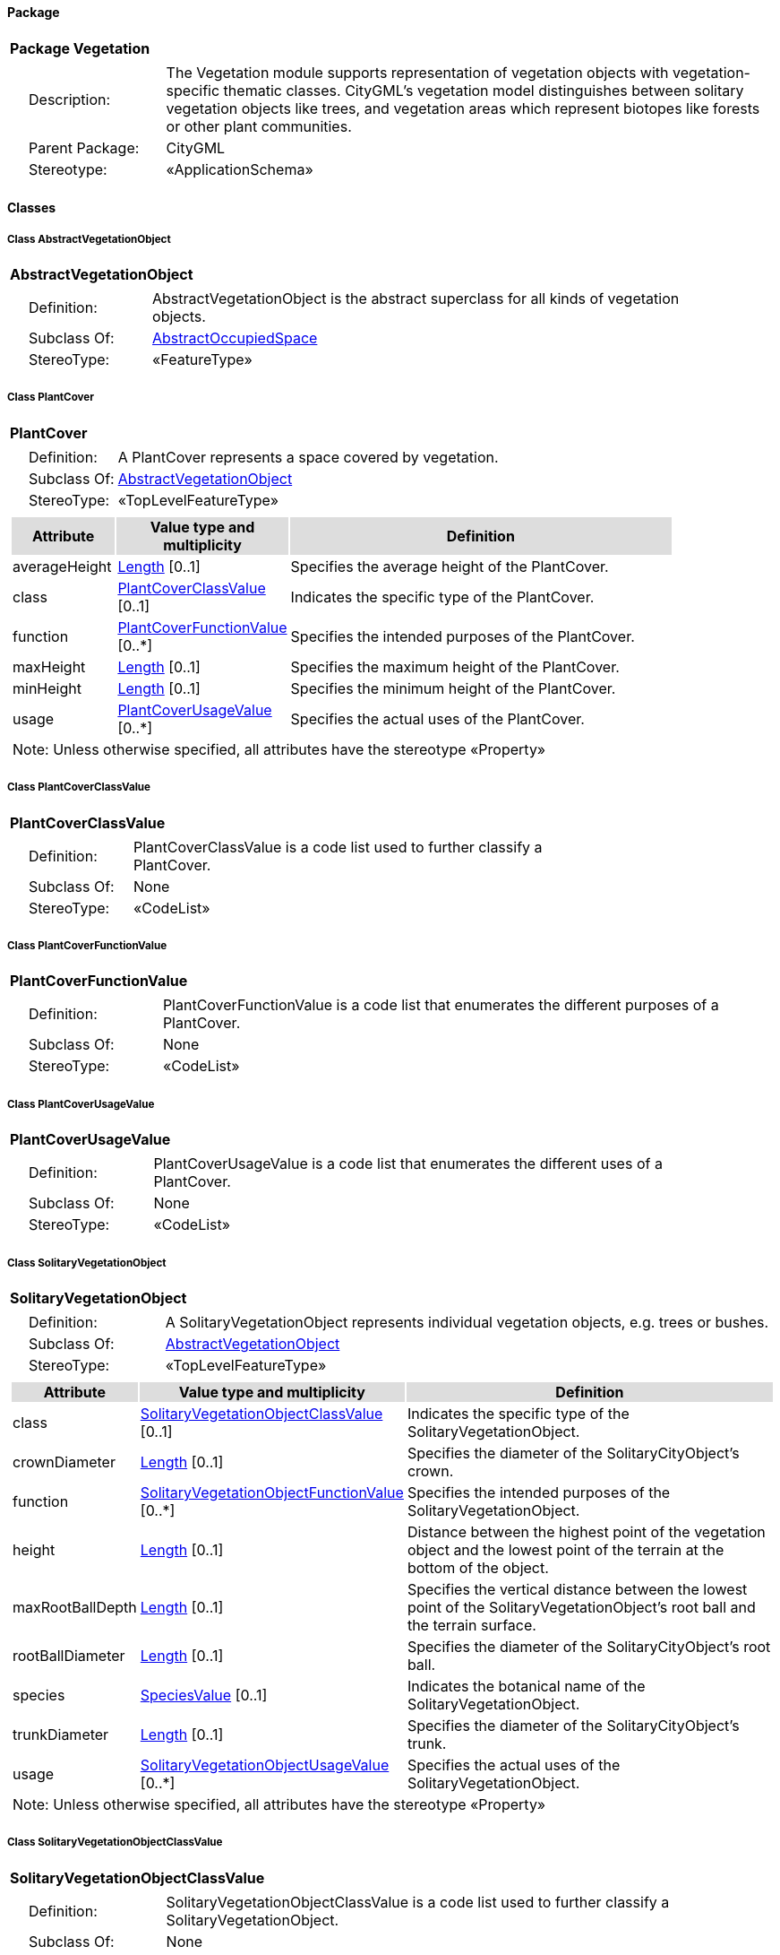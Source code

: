 [[Vegetation-package-dd]]
==== *Package*

[cols="1a"]
|===
|{set:cellbgcolor:#FFFFFF} *Package Vegetation*
|[cols="1,4",frame=none,grid=none]
!===
!{nbsp}{nbsp}{nbsp}{nbsp}Description: ! The Vegetation module supports representation of vegetation objects with vegetation-specific thematic classes. CityGML’s vegetation model distinguishes between solitary vegetation objects like trees, and vegetation areas which represent biotopes like forests or other plant communities. 
!{nbsp}{nbsp}{nbsp}{nbsp}Parent Package: ! CityGML
!{nbsp}{nbsp}{nbsp}{nbsp}Stereotype: ! «ApplicationSchema»
!===
|===

==== *Classes*

[[AbstractVegetationObject-section]]
===== *Class AbstractVegetationObject*

[cols="1a"]
|===
|*AbstractVegetationObject* 
|[cols="1,4",frame=none,grid=none]
!===
!{nbsp}{nbsp}{nbsp}{nbsp}Definition: ! AbstractVegetationObject is the abstract superclass for all kinds of vegetation objects. 
!{nbsp}{nbsp}{nbsp}{nbsp}Subclass Of: ! <<AbstractOccupiedSpace-section,AbstractOccupiedSpace>> 
!{nbsp}{nbsp}{nbsp}{nbsp}StereoType: !  «FeatureType»
!===
|=== 

[[PlantCover-section]]
===== *Class PlantCover*

[cols="1a"]
|===
|*PlantCover* 
|[cols="1,4",frame=none,grid=none]
!===
!{nbsp}{nbsp}{nbsp}{nbsp}Definition: ! A PlantCover represents a space covered by vegetation. 
!{nbsp}{nbsp}{nbsp}{nbsp}Subclass Of: ! <<AbstractVegetationObject-section,AbstractVegetationObject>> 
!{nbsp}{nbsp}{nbsp}{nbsp}StereoType: !  «TopLevelFeatureType»
!===
|[cols="15,20,60",frame=none,grid=none,options="header"]
!===
!{set:cellbgcolor:#DDDDDD} *Attribute* !*Value type and multiplicity* !*Definition*
 
!{set:cellbgcolor:#FFFFFF} averageHeight  !<<Length-section,Length>>  [0..1] !Specifies the average height of the PlantCover.
 
!{set:cellbgcolor:#FFFFFF} class  !<<PlantCoverClassValue-section,PlantCoverClassValue>>  [0..1] !Indicates the specific type of the PlantCover.
 
!{set:cellbgcolor:#FFFFFF} function  !<<PlantCoverFunctionValue-section,PlantCoverFunctionValue>>  [0..*] !Specifies the intended purposes of the PlantCover.
 
!{set:cellbgcolor:#FFFFFF} maxHeight  !<<Length-section,Length>>  [0..1] !Specifies the maximum height of the PlantCover.
 
!{set:cellbgcolor:#FFFFFF} minHeight  !<<Length-section,Length>>  [0..1] !Specifies the minimum height of the PlantCover.
 
!{set:cellbgcolor:#FFFFFF} usage  !<<PlantCoverUsageValue-section,PlantCoverUsageValue>>  [0..*] !Specifies the actual uses of the PlantCover.
3+!{set:cellbgcolor:#FFFFFF} Note: Unless otherwise specified, all attributes have the stereotype «Property»
!===
|=== 

[[PlantCoverClassValue-section]]
===== *Class PlantCoverClassValue*

[cols="1a"]
|===
|*PlantCoverClassValue* 
|[cols="1,4",frame=none,grid=none]
!===
!{nbsp}{nbsp}{nbsp}{nbsp}Definition: ! PlantCoverClassValue is a code list used to further classify a PlantCover. 
!{nbsp}{nbsp}{nbsp}{nbsp}Subclass Of: ! None 
!{nbsp}{nbsp}{nbsp}{nbsp}StereoType: !  «CodeList»
!===
|=== 

[[PlantCoverFunctionValue-section]]
===== *Class PlantCoverFunctionValue*

[cols="1a"]
|===
|*PlantCoverFunctionValue* 
|[cols="1,4",frame=none,grid=none]
!===
!{nbsp}{nbsp}{nbsp}{nbsp}Definition: ! PlantCoverFunctionValue is a code list that enumerates the different purposes of a PlantCover. 
!{nbsp}{nbsp}{nbsp}{nbsp}Subclass Of: ! None 
!{nbsp}{nbsp}{nbsp}{nbsp}StereoType: !  «CodeList»
!===
|=== 

[[PlantCoverUsageValue-section]]
===== *Class PlantCoverUsageValue*

[cols="1a"]
|===
|*PlantCoverUsageValue* 
|[cols="1,4",frame=none,grid=none]
!===
!{nbsp}{nbsp}{nbsp}{nbsp}Definition: ! PlantCoverUsageValue is a code list that enumerates the different uses of a PlantCover. 
!{nbsp}{nbsp}{nbsp}{nbsp}Subclass Of: ! None 
!{nbsp}{nbsp}{nbsp}{nbsp}StereoType: !  «CodeList»
!===
|=== 

[[SolitaryVegetationObject-section]]
===== *Class SolitaryVegetationObject*

[cols="1a"]
|===
|*SolitaryVegetationObject* 
|[cols="1,4",frame=none,grid=none]
!===
!{nbsp}{nbsp}{nbsp}{nbsp}Definition: ! A SolitaryVegetationObject represents individual vegetation objects, e.g. trees or bushes. 
!{nbsp}{nbsp}{nbsp}{nbsp}Subclass Of: ! <<AbstractVegetationObject-section,AbstractVegetationObject>> 
!{nbsp}{nbsp}{nbsp}{nbsp}StereoType: !  «TopLevelFeatureType»
!===
|[cols="15,20,60",frame=none,grid=none,options="header"]
!===
!{set:cellbgcolor:#DDDDDD} *Attribute* !*Value type and multiplicity* !*Definition*
 
!{set:cellbgcolor:#FFFFFF} class  !<<SolitaryVegetationObjectClassValue-section,SolitaryVegetationObjectClassValue>>  [0..1] !Indicates the specific type of the SolitaryVegetationObject.
 
!{set:cellbgcolor:#FFFFFF} crownDiameter  !<<Length-section,Length>>  [0..1] !Specifies the diameter of the SolitaryCityObject's crown.
 
!{set:cellbgcolor:#FFFFFF} function  !<<SolitaryVegetationObjectFunctionValue-section,SolitaryVegetationObjectFunctionValue>>  [0..*] !Specifies the intended purposes of the SolitaryVegetationObject.
 
!{set:cellbgcolor:#FFFFFF} height  !<<Length-section,Length>>  [0..1] !Distance between the highest point of the vegetation object and the lowest point of the terrain at the bottom of the object.
 
!{set:cellbgcolor:#FFFFFF} maxRootBallDepth  !<<Length-section,Length>>  [0..1] !Specifies the vertical distance between the lowest point of the SolitaryVegetationObject's root ball and the terrain surface.
 
!{set:cellbgcolor:#FFFFFF} rootBallDiameter  !<<Length-section,Length>>  [0..1] !Specifies the diameter of the SolitaryCityObject's root ball.
 
!{set:cellbgcolor:#FFFFFF} species  !<<SpeciesValue-section,SpeciesValue>>  [0..1] !Indicates the botanical name of the SolitaryVegetationObject.
 
!{set:cellbgcolor:#FFFFFF} trunkDiameter  !<<Length-section,Length>>  [0..1] !Specifies the diameter of the SolitaryCityObject's trunk.
 
!{set:cellbgcolor:#FFFFFF} usage  !<<SolitaryVegetationObjectUsageValue-section,SolitaryVegetationObjectUsageValue>>  [0..*] !Specifies the actual uses of the SolitaryVegetationObject.
3+!{set:cellbgcolor:#FFFFFF} Note: Unless otherwise specified, all attributes have the stereotype «Property»
!===
|=== 

[[SolitaryVegetationObjectClassValue-section]]
===== *Class SolitaryVegetationObjectClassValue*

[cols="1a"]
|===
|*SolitaryVegetationObjectClassValue* 
|[cols="1,4",frame=none,grid=none]
!===
!{nbsp}{nbsp}{nbsp}{nbsp}Definition: ! SolitaryVegetationObjectClassValue is a code list used to further classify a SolitaryVegetationObject. 
!{nbsp}{nbsp}{nbsp}{nbsp}Subclass Of: ! None
!{nbsp}{nbsp}{nbsp}{nbsp}StereoType: !  «CodeList»
!===
|=== 

[[SolitaryVegetationObjectFunctionValue-section]]
===== *Class SolitaryVegetationObjectFunctionValue*

[cols="1a"]
|===
|*SolitaryVegetationObjectFunctionValue* 
|[cols="1,4",frame=none,grid=none]
!===
!{nbsp}{nbsp}{nbsp}{nbsp}Definition: ! SolitaryVegetationObjectFunctionValue is a code list that enumerates the different purposes of a SolitaryVegetationObject. 
!{nbsp}{nbsp}{nbsp}{nbsp}Subclass Of: ! None 
!{nbsp}{nbsp}{nbsp}{nbsp}StereoType: !  «CodeList»
!===
|=== 

[[SolitaryVegetationObjectUsageValue-section]]
===== *Class SolitaryVegetationObjectUsageValue*

[cols="1a"]
|===
|*SolitaryVegetationObjectUsageValue* 
|[cols="1,4",frame=none,grid=none]
!===
!{nbsp}{nbsp}{nbsp}{nbsp}Definition: ! SolitaryVegetationObjectUsageValue is a code list that enumerates the different uses of a SolitaryVegetationObject. 
!{nbsp}{nbsp}{nbsp}{nbsp}Subclass Of: ! None 
!{nbsp}{nbsp}{nbsp}{nbsp}StereoType: !  «CodeList»
!===
|=== 

[[SpeciesValue-section]]
===== *Class SpeciesValue*

[cols="1a"]
|===
|*SpeciesValue* 
|[cols="1,4",frame=none,grid=none]
!===
!{nbsp}{nbsp}{nbsp}{nbsp}Definition: ! A SpeciesValue is a code list that enumerates the species of a SolitaryVegetationObject. 
!{nbsp}{nbsp}{nbsp}{nbsp}Subclass Of: ! None 
!{nbsp}{nbsp}{nbsp}{nbsp}StereoType: !  «CodeList»
!===
|=== 
  



